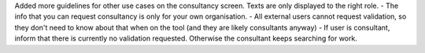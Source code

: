 Added more guidelines for other use cases on the consultancy screen. Texts are only displayed to the right role.
- The info that you can request consultancy is only for your own organisation. 
- All external users cannot request validation, so they don't need to know about that when on the tool (and they are likely consultants anyway)
- If user is consultant, inform that there is currently no validation requested. Otherwise the consultant keeps searching for work.

